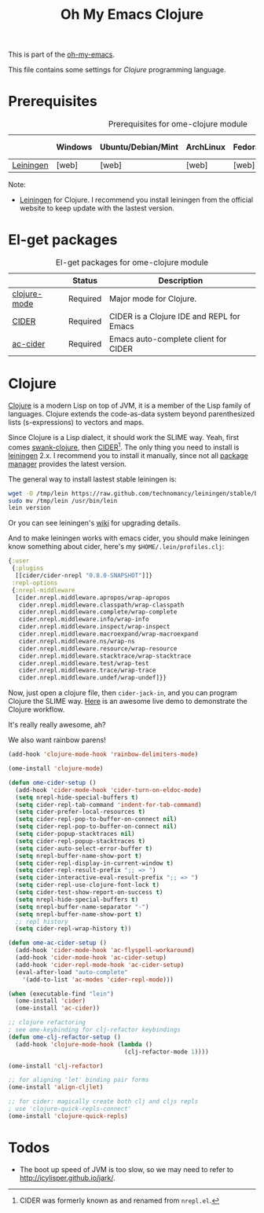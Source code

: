 #+TITLE: Oh My Emacs Clojure
#+OPTIONS: toc:2 num:nil ^:nil

This is part of the [[https://github.com/xiaohanyu/oh-my-emacs][oh-my-emacs]].

This file contains some settings for [[* Clojure][Clojure]] programming language.

* Prerequisites
  :PROPERTIES:
  :CUSTOM_ID: clojure-prerequisites
  :END:

#+NAME: clojure-prerequisites
#+CAPTION: Prerequisites for ome-clojure module
|            | Windows | Ubuntu/Debian/Mint | ArchLinux | Fedora | Mac OS X | Mandatory? |
|------------+---------+--------------------+-----------+--------+----------+------------|
| [[http://leiningen.org/][Leiningen]]  | [web]   | [web]              | [web]     | [web]  | [web]    | Yes        |

Note:
- [[http://leiningen.org/][Leiningen]] for Clojure. I recommend you install leiningen from the official
  website to keep update with the lastest version.

* El-get packages
  :PROPERTIES:
  :CUSTOM_ID: clojure-el-get-packages
  :END:

#+NAME: clojure-el-get-packages
#+CAPTION: El-get packages for ome-clojure module
|              | Status   | Description                               |
|--------------+----------+-------------------------------------------|
| [[https://github.com/clojure-emacs/clojure-mode][clojure-mode]] | Required | Major mode for Clojure.                   |
| [[https://github.com/clojure-emacs/cider][CIDER]]        | Required | CIDER is a Clojure IDE and REPL for Emacs |
| [[https://github.com/clojure-emacs/ac-cider][ac-cider]]     | Required | Emacs auto-complete client for CIDER      |

* Clojure
  :PROPERTIES:
  :CUSTOM_ID: clojure
  :END:

[[http://www.clojure.org][Clojure]] is a modern Lisp on top of JVM, it is a member of the Lisp family of
languages. Clojure extends the code-as-data system beyond parenthesized lists
(s-expressions) to vectors and maps.

Since Clojure is a Lisp dialect, it should work the SLIME way. Yeah, first
comes [[https://github.com/technomancy/swank-clojure][swank-clojure]], then [[https://github.com/clojure-emacs/cider][CIDER]][1]. The only thing you need to install is
[[http://leiningen.org/][leiningen]] 2.x. I recommend you to install it manually, since not all [[https://github.com/technomancy/leiningen/wiki/Packaging][package
manager]] provides the latest version.

The general way to install lastest stable leiningen is:
#+BEGIN_SRC sh
wget -O /tmp/lein https://raw.github.com/technomancy/leiningen/stable/bin/lein
sudo mv /tmp/lein /usr/bin/lein
lein version
#+END_SRC

Or you can see leiningen's [[https://github.com/technomancy/leiningen/wiki/Upgrading][wiki]] for upgrading details.

And to make leiningen works with emacs cider, you should make leiningen know
something about cider, here's my =$HOME/.lein/profiles.clj=:

#+BEGIN_SRC clojure
{:user
 {:plugins
  [[cider/cider-nrepl "0.8.0-SNAPSHOT"]]}
 :repl-options
 {:nrepl-middleware
  [cider.nrepl.middleware.apropos/wrap-apropos
   cider.nrepl.middleware.classpath/wrap-classpath
   cider.nrepl.middleware.complete/wrap-complete
   cider.nrepl.middleware.info/wrap-info
   cider.nrepl.middleware.inspect/wrap-inspect
   cider.nrepl.middleware.macroexpand/wrap-macroexpand
   cider.nrepl.middleware.ns/wrap-ns
   cider.nrepl.middleware.resource/wrap-resource
   cider.nrepl.middleware.stacktrace/wrap-stacktrace
   cider.nrepl.middleware.test/wrap-test
   cider.nrepl.middleware.trace/wrap-trace
   cider.nrepl.middleware.undef/wrap-undef]}}
#+END_SRC

Now, just open a clojure file, then =cider-jack-in=, and you can program
Clojure the SLIME way. [[http://vimeo.com/22798433][Here]] is an awesome live demo to demonstrate the Clojure
workflow.

It's really really awesome, ah?

We also want rainbow parens!

#+BEGIN_SRC emacs-lisp
(add-hook 'clojure-mode-hook 'rainbow-delimiters-mode)
#+END_SRC

#+NAME: clojure
#+BEGIN_SRC emacs-lisp
(ome-install 'clojure-mode)

(defun ome-cider-setup ()
  (add-hook 'cider-mode-hook 'cider-turn-on-eldoc-mode)
  (setq nrepl-hide-special-buffers t)
  (setq cider-repl-tab-command 'indent-for-tab-command)
  (setq cider-prefer-local-resources t)
  (setq cider-repl-pop-to-buffer-on-connect nil)
  (setq cider-repl-pop-to-buffer-on-connect nil)
  (setq cider-popup-stacktraces nil)
  (setq cider-repl-popup-stacktraces t)
  (setq cider-auto-select-error-buffer t)
  (setq nrepl-buffer-name-show-port t)
  (setq cider-repl-display-in-current-window t)
  (setq cider-repl-result-prefix ";; => ")
  (setq cider-interactive-eval-result-prefix ";; => ")
  (setq cider-repl-use-clojure-font-lock t)
  (setq cider-test-show-report-on-success t)
  (setq nrepl-hide-special-buffers t)
  (setq nrepl-buffer-name-separator "-")
  (setq nrepl-buffer-name-show-port t)
  ;; repl history
  (setq cider-repl-wrap-history t))

(defun ome-ac-cider-setup ()
  (add-hook 'cider-mode-hook 'ac-flyspell-workaround)
  (add-hook 'cider-mode-hook 'ac-cider-setup)
  (add-hook 'cider-repl-mode-hook 'ac-cider-setup)
  (eval-after-load "auto-complete"
    '(add-to-list 'ac-modes 'cider-repl-mode)))

(when (executable-find "lein")
  (ome-install 'cider)
  (ome-install 'ac-cider))

;; clojure refactoring
; see ome-keybinding for clj-refactor keybindings
(defun ome-clj-refactor-setup ()
  (add-hook 'clojure-mode-hook (lambda ()
                                 (clj-refactor-mode 1))))

(ome-install 'clj-refactor)

;; for aligning 'let' binding pair forms
(ome-install 'align-cljlet)

;; for cider: magically create both clj and cljs repls
; use 'clojure-quick-repls-connect'
(ome-install 'clojure-quick-repls)
#+END_SRC



* Todos
- The boot up speed of JVM is too slow, so we may need to refer to
  http://icylisper.github.io/jark/.


[1] CIDER was formerly known as and renamed from =nrepl.el=.
